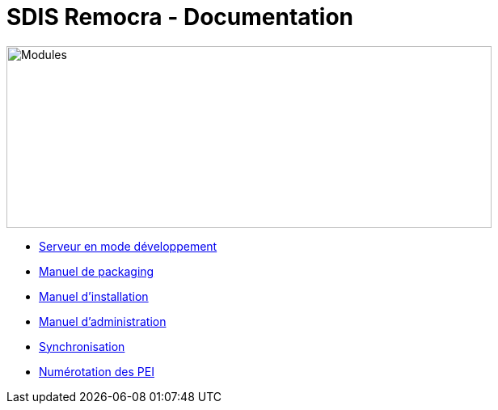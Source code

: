 = SDIS Remocra - Documentation

ifdef::env-github,env-browser[:outfilesuffix: .adoc]

:experimental:
:icons: font

:toc:

:numbered:


image::https://www.atolcd.com/fileadmin/Images_pages_menu/Open_Source/Remocra/header_remocra_liste_arrondi.jpg[Modules,600,225]


* link:../remocra#premier-run[Serveur en mode développement]
* link:Manuel%20packaging{outfilesuffix}[Manuel de packaging]
* link:Manuel%20installation{outfilesuffix}[Manuel d'installation]
* link:Manuel%20administration{outfilesuffix}[Manuel d'administration]
* link:Synchronisation{outfilesuffix}[Synchronisation]

* link:Numérotation_PEI{outfilesuffix}[Numérotation des PEI]
